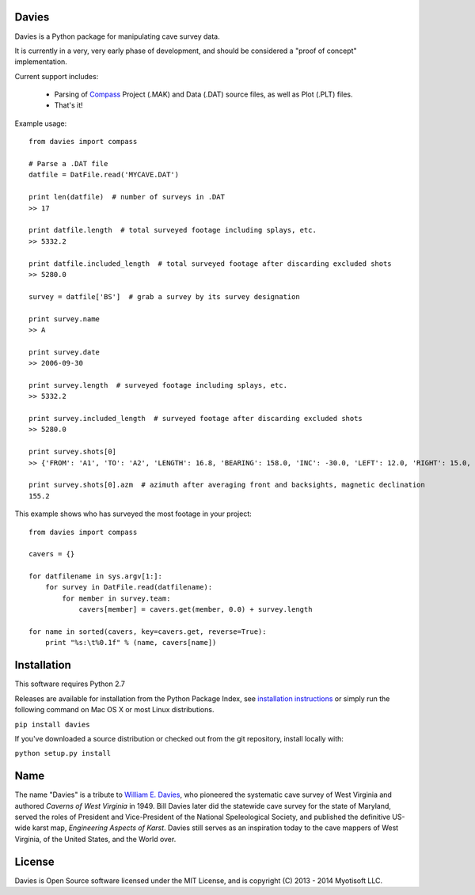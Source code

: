 Davies
-------

Davies is a Python package for manipulating cave survey data.

It is currently in a very, very early phase of development, and should be considered a "proof of concept" implementation.


Current support includes:

 - Parsing of `Compass <http://www.fountainware.com/compass/>`_ Project (.MAK) and Data (.DAT) source files, as well as
   Plot (.PLT) files.

 - That's it!


Example usage::

  from davies import compass

  # Parse a .DAT file
  datfile = DatFile.read('MYCAVE.DAT')

  print len(datfile)  # number of surveys in .DAT
  >> 17

  print datfile.length  # total surveyed footage including splays, etc.
  >> 5332.2

  print datfile.included_length  # total surveyed footage after discarding excluded shots
  >> 5280.0

  survey = datfile['BS']  # grab a survey by its survey designation

  print survey.name
  >> A

  print survey.date
  >> 2006-09-30

  print survey.length  # surveyed footage including splays, etc.
  >> 5332.2

  print survey.included_length  # surveyed footage after discarding excluded shots
  >> 5280.0

  print survey.shots[0]
  >> {'FROM': 'A1', 'TO': 'A2', 'LENGTH': 16.8, 'BEARING': 158.0, 'INC': -30.0, 'LEFT': 12.0, 'RIGHT': 15.0, 'UP': 15.0, 'DOWN': 20.0 }

  print survey.shots[0].azm  # azimuth after averaging front and backsights, magnetic declination
  155.2


This example shows who has surveyed the most footage in your project::

    from davies import compass

    cavers = {}

    for datfilename in sys.argv[1:]:
        for survey in DatFile.read(datfilename):
            for member in survey.team:
                cavers[member] = cavers.get(member, 0.0) + survey.length

    for name in sorted(cavers, key=cavers.get, reverse=True):
        print "%s:\t%0.1f" % (name, cavers[name])



Installation
------------

This software requires Python 2.7

Releases are available for installation from the Python Package Index, see
`installation instructions <https://wiki.python.org/moin/CheeseShopTutorial#Installing_Distributions>`_ or simply run
the following command on Mac OS X or most Linux distributions.

``pip install davies``

If you've downloaded a source distribution or checked out from the git repository, install locally with:

``python setup.py install``


Name
----

The name "Davies" is a tribute to `William E. Davies <http://www.aegweb.org/docs/about/william_davies_memorial.pdf>`_,
who pioneered the systematic cave survey of West Virginia and authored *Caverns of West Virginia* in 1949. Bill Davies
later did the statewide cave survey for the state of Maryland, served the roles of President and Vice-President of the
National Speleological Society, and published the definitive US-wide karst map, *Engineering Aspects of Karst*. Davies
still serves as an inspiration today to the cave mappers of West Virginia, of the United States, and the World over.


License
-------

Davies is Open Source software licensed under the MIT License, and is copyright (C) 2013 - 2014 Myotisoft LLC.
